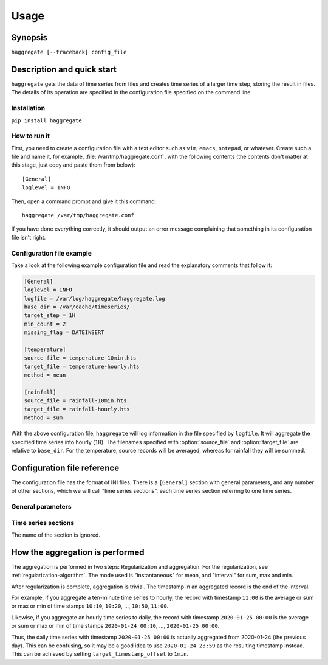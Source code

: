 .. _haggregate_usage:

=====
Usage
=====

Synopsis
========

``haggregate [--traceback] config_file``

Description and quick start
===========================

``haggregate`` gets the data of time series from files and creates time
series of a larger time step, storing the result in files.  The
details of its operation are specified in the configuration file
specified on the command line.

Installation
------------

``pip install haggregate``

How to run it
-------------

First, you need to create a configuration file with a text editor such
as ``vim``, ``emacs``, ``notepad``, or whatever. Create such a file
and name it, for example, :file:`/var/tmp/haggregate.conf`, with
the following contents (the contents don't matter at this stage, just
copy and paste them from below)::

    [General]
    loglevel = INFO

Then, open a command prompt and give it this command::

    haggregate /var/tmp/haggregate.conf

If you have done everything correctly, it should output an error message
complaining that something in its configuration file isn't right.

Configuration file example
--------------------------

Take a look at the following example configuration file and read the
explanatory comments that follow it:

.. code-block:: ini

    [General]
    loglevel = INFO
    logfile = /var/log/haggregate/haggregate.log
    base_dir = /var/cache/timeseries/
    target_step = 1H
    min_count = 2
    missing_flag = DATEINSERT

    [temperature]
    source_file = temperature-10min.hts
    target_file = temperature-hourly.hts
    method = mean

    [rainfall]
    source_file = rainfall-10min.hts
    target_file = rainfall-hourly.hts
    method = sum

With the above configuration file, ``haggregate`` will log information
in the file specified by ``logfile``. It will aggregate the
specified time series into hourly (``1H``). The filenames specified with
:option:`source_file` and :option:`target_file` are relative to
``base_dir``. For the temperature, source records will be
averaged, whereas for rainfall they will be summed.

Configuration file reference
============================

The configuration file has the format of INI files. There is a
``[General]`` section with general parameters, and any number of other
sections, which we will call "time series sections", each time series
section referring to one time series.

General parameters
------------------

.. option:: loglevel
   :noindex:

   Optional. Can have the values ``ERROR``, ``WARNING``, ``INFO``,
   ``DEBUG``.  The default is ``WARNING``.

.. option:: logfile
   :noindex:

   Optional. The full pathname of a log file. If unspecified, log
   messages will go to the standard error.

.. option:: base_dir
   :noindex:

   Optional. ``haggregate`` will change directory to this directory, so
   any relative filenames will be relative to this directory. If
   unspecified, relative filenames will be relative to the directory
   from which ``haggregate`` was started.

.. option:: target_step

   A string specifying the target time step, as a pandas "frequency".
   Examples of steps are "1D" for day, "1H" for hour, "1T" or "1min" for
   minute. You can also use larger multipliers, like "30T" for 30 minutes.
   The program hasn't been tested for monthly or larger time steps.

.. option:: target_timestamp_offset

   Optional. A string specifying the resulting timestamp offset, as a
   pandas "frequency". For example, for ``target_timestamp_offset=1D``,
   if we set ``target_timestamp_offset=1min``, the resulting time stamps
   will be ending in 23:59. This does not modify the calculations; it
   only offsets the timestamp. For example, if without
   ``target_timestamp_offset`` one of the resulting timeseries records
   is ``2019-12-05 00:00, 3.14``, then with
   ``target_timestamp_offset=-10min`` the same processing will result in
   ``2019-12-05 00:10, 3.14``.

.. option:: min_count
            missing_flag

   If some of the source records corresponding to a destination record
   are missing, :option:`min_count` specifies what will be done. If
   there are fewer than :option:`min_count` source records corresponding
   to a destination record, the resulting destination record is null;
   otherwise, the destination record is derived even though some records
   are missing. In that case, the flag specified by
   :option:`missing_flag` is raised in the destination record.

Time series sections
--------------------

The name of the section is ignored.

.. option:: source_file

   The filename of the source file with the time series, in `file
   format`_; it must be absolute or relative to ``base_dir``.

.. option:: target_file

   The filename of the target file, which will be written in `file
   format`_; it must be absolute or relative to ``base_dir``. In
   this version of ``haggregate``, all the aggregation is repeated even
   if it or part of it has been done in the past, and the file is
   entirely overwritten if it already exists.

.. option:: method

   How the aggregation will be performed; one of "mean", "sum",
   "max" and "min".

.. _file format: https://github.com/openmeteo/htimeseries/#file-format

How the aggregation is performed
================================

The aggregation is performed in two steps: Regularization and
aggregation. For the regularization, see
:ref:`regularization-algorithm`. The mode used is "instantaneous" for
mean, and "interval" for sum, max and min.

After regularization is complete, aggregation is trivial. The timestamp
in an aggregated record is the end of the interval.

For example, if you aggregate a ten-minute time series to hourly, the
record with timestamp ``11:00`` is the average or sum or max or min of
time stamps ``10:10``, ``10:20``, ..., ``10:50``, ``11:00``.

Likewise, if you aggregate an hourly time series to daily, the record
with timestamp ``2020-01-25 00:00`` is the average or sum or max or min
of time stamps ``2020-01-24 00:10``, ..., ``2020-01-25 00:00``.

Thus, the daily time series with timestamp ``2020-01-25 00:00`` is
actually aggregated from 2020-01-24 (the previous day). This can be
confusing, so it may be a good idea to use ``2020-01-24 23:59`` as the
resulting timestamp instead. This can be achieved by setting
``target_timestamp_offset`` to ``1min``.
